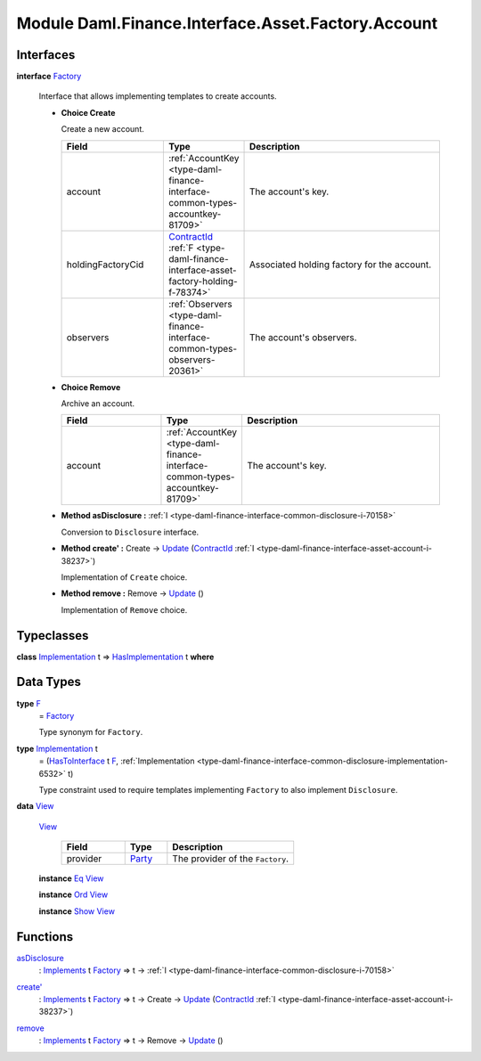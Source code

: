 .. Copyright (c) 2022 Digital Asset (Switzerland) GmbH and/or its affiliates. All rights reserved.
.. SPDX-License-Identifier: Apache-2.0

.. _module-daml-finance-interface-asset-factory-account-25735:

Module Daml.Finance.Interface.Asset.Factory.Account
===================================================

Interfaces
----------

.. _type-daml-finance-interface-asset-factory-account-factory-23412:

**interface** `Factory <type-daml-finance-interface-asset-factory-account-factory-23412_>`_

  Interface that allows implementing templates to create accounts\.
  
  + **Choice Create**
    
    Create a new account\.
    
    .. list-table::
       :widths: 15 10 30
       :header-rows: 1
    
       * - Field
         - Type
         - Description
       * - account
         - :ref:`AccountKey <type-daml-finance-interface-common-types-accountkey-81709>`
         - The account's key\.
       * - holdingFactoryCid
         - `ContractId <https://docs.daml.com/daml/stdlib/Prelude.html#type-da-internal-lf-contractid-95282>`_ :ref:`F <type-daml-finance-interface-asset-factory-holding-f-78374>`
         - Associated holding factory for the account\.
       * - observers
         - :ref:`Observers <type-daml-finance-interface-common-types-observers-20361>`
         - The account's observers\.
  
  + **Choice Remove**
    
    Archive an account\.
    
    .. list-table::
       :widths: 15 10 30
       :header-rows: 1
    
       * - Field
         - Type
         - Description
       * - account
         - :ref:`AccountKey <type-daml-finance-interface-common-types-accountkey-81709>`
         - The account's key\.
  
  + **Method asDisclosure \:** :ref:`I <type-daml-finance-interface-common-disclosure-i-70158>`
    
    Conversion to ``Disclosure`` interface\.
  
  + **Method create' \:** Create \-\> `Update <https://docs.daml.com/daml/stdlib/Prelude.html#type-da-internal-lf-update-68072>`_ (`ContractId <https://docs.daml.com/daml/stdlib/Prelude.html#type-da-internal-lf-contractid-95282>`_ :ref:`I <type-daml-finance-interface-asset-account-i-38237>`)
    
    Implementation of ``Create`` choice\.
  
  + **Method remove \:** Remove \-\> `Update <https://docs.daml.com/daml/stdlib/Prelude.html#type-da-internal-lf-update-68072>`_ ()
    
    Implementation of ``Remove`` choice\.

Typeclasses
-----------

.. _class-daml-finance-interface-asset-factory-account-hasimplementation-22577:

**class** `Implementation <type-daml-finance-interface-asset-factory-account-implementation-47641_>`_ t \=\> `HasImplementation <class-daml-finance-interface-asset-factory-account-hasimplementation-22577_>`_ t **where**


Data Types
----------

.. _type-daml-finance-interface-asset-factory-account-f-54942:

**type** `F <type-daml-finance-interface-asset-factory-account-f-54942_>`_
  \= `Factory <type-daml-finance-interface-asset-factory-account-factory-23412_>`_
  
  Type synonym for ``Factory``\.

.. _type-daml-finance-interface-asset-factory-account-implementation-47641:

**type** `Implementation <type-daml-finance-interface-asset-factory-account-implementation-47641_>`_ t
  \= (`HasToInterface <https://docs.daml.com/daml/stdlib/Prelude.html#class-da-internal-interface-hastointerface-68104>`_ t `F <type-daml-finance-interface-asset-factory-account-f-54942_>`_, :ref:`Implementation <type-daml-finance-interface-common-disclosure-implementation-6532>` t)
  
  Type constraint used to require templates implementing ``Factory`` to also
  implement ``Disclosure``\.

.. _type-daml-finance-interface-asset-factory-account-view-96890:

**data** `View <type-daml-finance-interface-asset-factory-account-view-96890_>`_

  .. _constr-daml-finance-interface-asset-factory-account-view-20025:
  
  `View <constr-daml-finance-interface-asset-factory-account-view-20025_>`_
  
    .. list-table::
       :widths: 15 10 30
       :header-rows: 1
    
       * - Field
         - Type
         - Description
       * - provider
         - `Party <https://docs.daml.com/daml/stdlib/Prelude.html#type-da-internal-lf-party-57932>`_
         - The provider of the ``Factory``\.
  
  **instance** `Eq <https://docs.daml.com/daml/stdlib/Prelude.html#class-ghc-classes-eq-22713>`_ `View <type-daml-finance-interface-asset-factory-account-view-96890_>`_
  
  **instance** `Ord <https://docs.daml.com/daml/stdlib/Prelude.html#class-ghc-classes-ord-6395>`_ `View <type-daml-finance-interface-asset-factory-account-view-96890_>`_
  
  **instance** `Show <https://docs.daml.com/daml/stdlib/Prelude.html#class-ghc-show-show-65360>`_ `View <type-daml-finance-interface-asset-factory-account-view-96890_>`_

Functions
---------

.. _function-daml-finance-interface-asset-factory-account-asdisclosure-24838:

`asDisclosure <function-daml-finance-interface-asset-factory-account-asdisclosure-24838_>`_
  \: `Implements <https://docs.daml.com/daml/stdlib/Prelude.html#type-da-internal-interface-implements-92077>`_ t `Factory <type-daml-finance-interface-asset-factory-account-factory-23412_>`_ \=\> t \-\> :ref:`I <type-daml-finance-interface-common-disclosure-i-70158>`

.. _function-daml-finance-interface-asset-factory-account-createtick-14857:

`create' <function-daml-finance-interface-asset-factory-account-createtick-14857_>`_
  \: `Implements <https://docs.daml.com/daml/stdlib/Prelude.html#type-da-internal-interface-implements-92077>`_ t `Factory <type-daml-finance-interface-asset-factory-account-factory-23412_>`_ \=\> t \-\> Create \-\> `Update <https://docs.daml.com/daml/stdlib/Prelude.html#type-da-internal-lf-update-68072>`_ (`ContractId <https://docs.daml.com/daml/stdlib/Prelude.html#type-da-internal-lf-contractid-95282>`_ :ref:`I <type-daml-finance-interface-asset-account-i-38237>`)

.. _function-daml-finance-interface-asset-factory-account-remove-40611:

`remove <function-daml-finance-interface-asset-factory-account-remove-40611_>`_
  \: `Implements <https://docs.daml.com/daml/stdlib/Prelude.html#type-da-internal-interface-implements-92077>`_ t `Factory <type-daml-finance-interface-asset-factory-account-factory-23412_>`_ \=\> t \-\> Remove \-\> `Update <https://docs.daml.com/daml/stdlib/Prelude.html#type-da-internal-lf-update-68072>`_ ()
